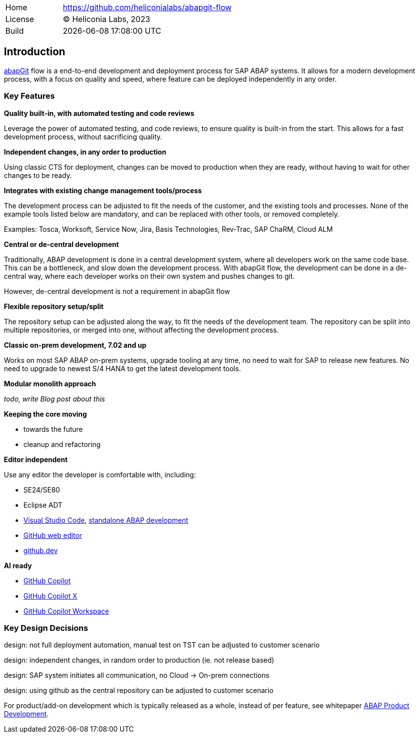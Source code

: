 [cols="1,3",frame=none,grid=none]
|===
|Home
|link:https://github.com/heliconialabs/abapgit-flow[https://github.com/heliconialabs/abapgit-flow]

|License
|(C) Heliconia Labs, 2023

|Build
|{docdatetime}
|===

== Introduction

link:https://abapgit.org[abapGit] flow is a end-to-end development and deployment process for SAP ABAP systems. It allows for a modern development process, with a focus on quality and speed, where feature can be deployed independently in any order.

=== Key Features

*Quality built-in, with automated testing and code reviews*

Leverage the power of automated testing, and code reviews, to ensure quality is built-in from the start. This allows for a fast development process, without sacrificing quality.

*Independent changes, in any order to production*

Using classic CTS for deployment, changes can be moved to production when they are ready, without having to wait for other changes to be ready.

*Integrates with existing change management tools/process*

The development process can be adjusted to fit the needs of the customer, and the existing tools and processes.
None of the example tools listed below are mandatory, and can be replaced with other tools, or removed completely.

Examples: Tosca, Worksoft, Service Now, Jira, Basis Technologies, Rev-Trac, SAP ChaRM, Cloud ALM

*Central or de-central development*

Traditionally, ABAP development is done in a central development system, where all developers work on the same code base. This can be a bottleneck, and slow down the development process. With abapGit flow, the development can be done in a de-central way, where each developer works on their own system and pushes changes to git.

However, de-central development is not a requirement in abapGit flow

*Flexible repository setup/split*

The repository setup can be adjusted along the way, to fit the needs of the development team. The repository can be split into multiple repositories, or merged into one, without affecting the development process.

*Classic on-prem development, 7.02 and up*

Works on most SAP ABAP on-prem systems, upgrade tooling at any time, no need to wait for SAP to release new features. No need to upgrade to newest S/4 HANA to get the latest development tools.

*Modular monolith approach*

_todo, write Blog post about this_

*Keeping the core moving*

* towards the future
* cleanup and refactoring

*Editor independent*

Use any editor the developer is comfortable with, including:

* SE24/SE80
* Eclipse ADT
* link:https://code.visualstudio.com/[Visual Studio Code], link:https://marketplace.visualstudio.com/items?itemName=larshp.standalone-abap-development[standalone ABAP development]
* link:https://docs.github.com/en/repositories/working-with-files/managing-files/editing-files[GitHub web editor]
* link:https://docs.github.com/en/codespaces/the-githubdev-web-based-editor[github.dev]

*AI ready*

* link:https://github.com/features/copilot[GitHub Copilot]
* link:https://github.blog/2023-03-22-github-copilot-x-the-ai-powered-developer-experience/[GitHub Copilot X]
* link:https://githubnext.com/projects/copilot-workspace/[GitHub Copilot Workspace]


=== Key Design Decisions

design: not full deployment automation, manual test on TST
can be adjusted to customer scenario

design: independent changes, in random order to production (ie. not release based)

design: SAP system initiates all communication, no Cloud -> On-prem connections

design: using github as the central repository
can be adjusted to customer scenario

For product/add-on development which is typically released as a whole, instead of per feature, see whitepaper link:https://docs.heliconialabs.com/abap-product-development.pdf[ABAP Product Development].